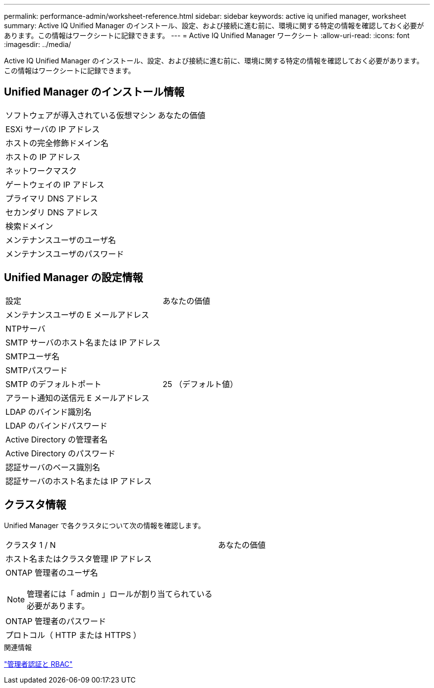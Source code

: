 ---
permalink: performance-admin/worksheet-reference.html 
sidebar: sidebar 
keywords: active iq unified manager, worksheet 
summary: Active IQ Unified Manager のインストール、設定、および接続に進む前に、環境に関する特定の情報を確認しておく必要があります。この情報はワークシートに記録できます。 
---
= Active IQ Unified Manager ワークシート
:allow-uri-read: 
:icons: font
:imagesdir: ../media/


[role="lead"]
Active IQ Unified Manager のインストール、設定、および接続に進む前に、環境に関する特定の情報を確認しておく必要があります。この情報はワークシートに記録できます。



== Unified Manager のインストール情報

|===


| ソフトウェアが導入されている仮想マシン | あなたの価値 


 a| 
ESXi サーバの IP アドレス
 a| 



 a| 
ホストの完全修飾ドメイン名
 a| 



 a| 
ホストの IP アドレス
 a| 



 a| 
ネットワークマスク
 a| 



 a| 
ゲートウェイの IP アドレス
 a| 



 a| 
プライマリ DNS アドレス
 a| 



 a| 
セカンダリ DNS アドレス
 a| 



 a| 
検索ドメイン
 a| 



 a| 
メンテナンスユーザのユーザ名
 a| 



 a| 
メンテナンスユーザのパスワード
 a| 

|===


== Unified Manager の設定情報

|===


| 設定 | あなたの価値 


 a| 
メンテナンスユーザの E メールアドレス
 a| 



 a| 
NTPサーバ
 a| 



 a| 
SMTP サーバのホスト名または IP アドレス
 a| 



 a| 
SMTPユーザ名
 a| 



 a| 
SMTPパスワード
 a| 



 a| 
SMTP のデフォルトポート
 a| 
25 （デフォルト値）



 a| 
アラート通知の送信元 E メールアドレス
 a| 



 a| 
LDAP のバインド識別名
 a| 



 a| 
LDAP のバインドパスワード
 a| 



 a| 
Active Directory の管理者名
 a| 



 a| 
Active Directory のパスワード
 a| 



 a| 
認証サーバのベース識別名
 a| 



 a| 
認証サーバのホスト名または IP アドレス
 a| 

|===


== クラスタ情報

Unified Manager で各クラスタについて次の情報を確認します。

|===


| クラスタ 1 / N | あなたの価値 


 a| 
ホスト名またはクラスタ管理 IP アドレス
 a| 



 a| 
ONTAP 管理者のユーザ名

[NOTE]
====
管理者には「 admin 」ロールが割り当てられている必要があります。

==== a| 



 a| 
ONTAP 管理者のパスワード
 a| 



 a| 
プロトコル（ HTTP または HTTPS ）
 a| 

|===
.関連情報
link:../authentication/index.html["管理者認証と RBAC"]
